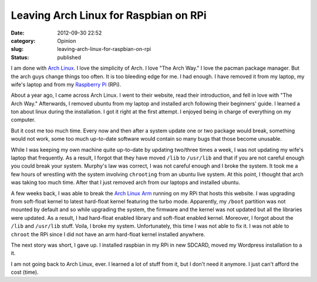 Leaving Arch Linux for Raspbian on RPi
######################################
:date: 2012-09-30 22:52
:category: Opinion
:slug: leaving-arch-linux-for-raspbian-on-rpi
:status: published

I am done with `Arch Linux <http://archlinux.org>`__. I love the
simplicity of Arch. I love "The Arch Way." I love the pacman package
manager. But the arch guys change things too often. It is too bleeding
edge for me. I had enough. I have removed it from my laptop, my wife's
laptop and from my `Raspberry Pi <http://raspberrypi.org>`__ (RPi).

About a year ago, I came across Arch Linux. I went to their website,
read their introduction, and fell in love with "The Arch Way."
Afterwards, I removed ubuntu from my laptop and installed arch following
their beginners' guide. I learned a ton about linux during the
installation. I got it right at the first attempt. I enjoyed being in
charge of everything on my computer.

But it cost me too much time. Every now and then after a system update
one or two package would break, something would not work, some too much
up-to-date software would contain so many bugs that those become
unusable.

While I was keeping my own machine quite up-to-date by updating
two/three times a week, I was not updating my wife's laptop that
frequently. As a result, I forgot that they have moved ``/lib`` to
``/usr/lib`` and that if you are not careful enough you could break your
system. Murphy's law was correct, I was not careful enough and I broke
the system. It took me a few hours of wrestling with the system
involving ``chrooting`` from an ubuntu live system. At this point, I
thought that arch was taking too much time. After that I just removed
arch from our laptops and installed ubuntu.

A few weeks back, I was able to break the `Arch Linux
Arm <http://archlinuxarm.org>`__ running on my RPi that hosts this
website. I was upgrading from soft-float kernel to latest hard-float
kernel featuring the turbo mode. Apparently, my ``/boot`` partition was
not mounted by default and so while upgrading the system, the firmware
and the kernel was not updated but all the libraries were updated. As a
result, I had hard-float enabled library and soft-float enabled kernel.
Moreover, I forgot about the ``/lib`` and ``/usr/lib`` stuff. Voila, I
broke my system. Unfortunately, this time I was not able to fix it. I
was not able to ``chroot`` the RPi since I did not have an arm
hard-float kernel installed anywhere.

The next story was short, I gave up. I installed raspbian in my RPi in
new SDCARD, moved my Wordpress installation to a it.

I am not going back to Arch Linux, ever. I learned a lot of stuff from
it, but I don't need it anymore. I just can't afford the cost (time).
